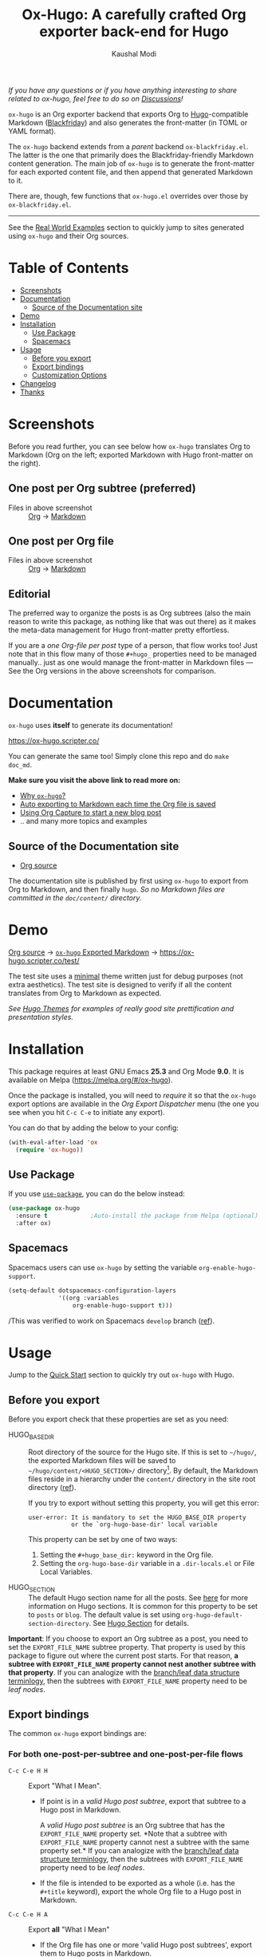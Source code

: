 #+title: Ox-Hugo: A carefully crafted Org exporter back-end for Hugo
#+author: Kaushal Modi
[[https://github.com/kaushalmodi/ox-hugo/actions][https://github.com/kaushalmodi/ox-hugo/actions/workflows/test.yml/badge.svg]] [[https://melpa.org/#/ox-hugo][file:https://melpa.org/packages/ox-hugo-badge.svg]] [[https://www.gnu.org/licenses/gpl-3.0][https://img.shields.io/badge/License-GPL%20v3-blue.svg]]

/If you have any questions or if you have anything interesting to
share related to ox-hugo, feel free to do so on [[https://github.com/kaushalmodi/ox-hugo/discussions][Discussions]]!/

=ox-hugo= is an Org exporter backend that exports Org to
[[https://gohugo.io/][Hugo]]-compatible Markdown ([[https://github.com/russross/blackfriday][Blackfriday]]) and also generates the
front-matter (in TOML or YAML format).

The =ox-hugo= backend extends from a /parent/ backend
=ox-blackfriday.el=. The latter is the one that primarily does the
Blackfriday-friendly Markdown content generation. The main job of
=ox-hugo= is to generate the front-matter for each exported content
file, and then append that generated Markdown to it.

There are, though, few functions that =ox-hugo.el= overrides over
those by =ox-blackfriday.el=.

-----
See the [[https://ox-hugo.scripter.co/doc/examples/][Real World Examples]] section to quickly jump to sites generated
using =ox-hugo= and their Org sources.
* Table of Contents
- [[#screenshots][Screenshots]]
- [[#documentation][Documentation]]
  - [[#source-of-the-documentation-site][Source of the Documentation site]]
- [[#demo][Demo]]
- [[#installation][Installation]]
  - [[#use-package][Use Package]]
  - [[#spacemacs][Spacemacs]]
- [[#usage][Usage]]
  - [[#before-you-export][Before you export]]
  - [[#export-bindings][Export bindings]]
  - [[#customization-options][Customization Options]]
- [[#changelog][Changelog]]
- [[#thanks][Thanks]]

* Screenshots
Before you read further, you can see below how =ox-hugo= translates
Org to Markdown (Org on the left; exported Markdown with Hugo
front-matter on the right).
** One post per Org subtree (preferred)
[[https://raw.githubusercontent.com/kaushalmodi/ox-hugo/main/doc/static/images/one-post-per-subtree.png][https://raw.githubusercontent.com/kaushalmodi/ox-hugo/main/doc/static/images/one-post-per-subtree.png]]
- Files in above screenshot :: [[https://raw.githubusercontent.com/kaushalmodi/ox-hugo/main/test/site/content-org/screenshot-subtree-export-example.org][Org]] -> [[https://raw.githubusercontent.com/kaushalmodi/ox-hugo/main/test/site/content/writing-hugo-blog-in-org-subtree-export.md][Markdown]]
** One post per Org file
[[https://raw.githubusercontent.com/kaushalmodi/ox-hugo/main/doc/static/images/one-post-per-file.png][https://raw.githubusercontent.com/kaushalmodi/ox-hugo/main/doc/static/images/one-post-per-file.png]]
- Files in above screenshot :: [[https://raw.githubusercontent.com/kaushalmodi/ox-hugo/main/test/site/content-org/writing-hugo-blog-in-org-file-export.org][Org]] -> [[https://raw.githubusercontent.com/kaushalmodi/ox-hugo/main/test/site/content/writing-hugo-blog-in-org-file-export.md][Markdown]]
** Editorial
The preferred way to organize the posts is as Org subtrees (also the
main reason to write this package, as nothing like that was out there)
as it makes the meta-data management for Hugo front-matter pretty
effortless.

If you are a /one Org-file per post/ type of a person, that flow works
too! Just note that in this flow many of those =#+hugo_= properties
need to be managed manually.. just as one would manage the front-matter
in Markdown files --- See the Org versions in the above screenshots for
comparison.
* Documentation
=ox-hugo= uses *itself* to generate its documentation!

https://ox-hugo.scripter.co/

You can generate the same too! Simply clone this repo and do =make
doc_md=.

*Make sure you visit the above link to read more on:*
- [[https://ox-hugo.scripter.co/doc/why-ox-hugo/][Why =ox-hugo=?]]
- [[https://ox-hugo.scripter.co/doc/auto-export-on-saving/][Auto exporting to Markdown each time the Org file is saved]]
- [[https://ox-hugo.scripter.co/doc/org-capture-setup/][Using Org Capture to start a new blog post]]
- .. and many more topics and examples
** Source of the Documentation site
- [[https://raw.githubusercontent.com/kaushalmodi/ox-hugo/main/doc/ox-hugo-manual.org][Org source]]

The documentation site is published by first using =ox-hugo= to
export from Org to Markdown, and then finally =hugo=.
/So no Markdown files are committed in the =doc/content/= directory./
* Demo
[[https://github.com/kaushalmodi/ox-hugo/tree/main/test/site/content-org][Org source]] → [[https://github.com/kaushalmodi/ox-hugo/tree/main/test/site/content][=ox-hugo= Exported Markdown]] → [[https://ox-hugo.scripter.co/test/]]

The test site uses a [[https://github.com/kaushalmodi/hugo-bare-min-theme][minimal]] theme written just for debug purposes
(not extra aesthetics). The test site is designed to verify if all the
content translates from Org to Markdown as expected.

/See [[https://themes.gohugo.io/][Hugo Themes]] for examples of really good site prettification and
presentation styles./

* Installation
This package requires at least GNU Emacs *25.3* and
Org Mode *9.0*. It is available on Melpa
([[https://melpa.org/#/ox-hugo]]).

Once the package is installed, you will need to /require/ it so that
the =ox-hugo= export options are available in the /Org Export
Dispatcher/ menu (the one you see when you hit =C-c C-e= to initiate
any export).

You can do that by adding the below to your config:
#+begin_src emacs-lisp
(with-eval-after-load 'ox
  (require 'ox-hugo))
#+end_src
** Use Package
If you use [[https://github.com/jwiegley/use-package][=use-package=]], you can do the below instead:
#+begin_src emacs-lisp
(use-package ox-hugo
  :ensure t            ;Auto-install the package from Melpa (optional)
  :after ox)
#+end_src

** Spacemacs
Spacemacs users can use =ox-hugo= by setting the variable
=org-enable-hugo-support=.

#+begin_src emacs-lisp
(setq-default dotspacemacs-configuration-layers
              '((org :variables
                  org-enable-hugo-support t)))
#+end_src

/This was verified to work on Spacemacs =develop= branch ([[https://github.com/kaushalmodi/ox-hugo/pull/440][ref]]).
* Usage
#+begin_note
Jump to the [[https://ox-hugo.scripter.co/doc/quick-start/][Quick Start]] section to quickly try
out ~ox-hugo~ with Hugo.
#+end_note
** Before you export
Before you export check that these properties are set as you need:
- HUGO_BASE_DIR :: Root directory of the source for the Hugo site. If
     this is set to =~/hugo/=, the exported Markdown files will be saved
     to =~/hugo/content/<HUGO_SECTION>/= directory[fn:-1-section_more].  By
     default, the Markdown files reside in a hierarchy under the
     =content/= directory in the site root directory ([[https://gohugo.io/content-management/organization/][ref]]).

     If you try to export without setting this property, you will get
     this error:
     #+begin_example
       user-error: It is mandatory to set the HUGO_BASE_DIR property
                   or the `org-hugo-base-dir' local variable
     #+end_example
     This property can be set by one of two ways:
  1. Setting the ~#+hugo_base_dir:~ keyword in the Org file.
  2. Setting the ~org-hugo-base-dir~ variable in a ~.dir-locals.el~ or
     File Local Variables.

- HUGO_SECTION :: The default Hugo section name for all the posts.
     See [[https://gohugo.io/content-management/sections/][here]] for more information on Hugo sections.  It is common for
     this property to be set to =posts= or =blog=.  The default value is
     set using =org-hugo-default-section-directory=. See
     [[https://ox-hugo.scripter.co/doc/hugo-section/][Hugo Section]] for details.

*Important*: If you choose to export an Org subtree as a post, you
 need to set the =EXPORT_FILE_NAME= subtree property. That property is
 used by this package to figure out where the current post starts. For
 that reason, *a subtree with =EXPORT_FILE_NAME= property cannot nest
 another subtree with that property*. If you can analogize with the
 [[https://en.wikipedia.org/wiki/Tree_(data_structure)][branch/leaf data structure terminlogy]], then the subtrees with
 =EXPORT_FILE_NAME= property need to be /leaf nodes/.

[fn:-1-section_more] The ~HUGO_SECTION~ is the bare-minimum requirement
to specify the destination path. That path can be further tweaked
using ~HUGO_BUNDLE~ key (and the associated ~EXPORT_HUGO_BUNDLE~
property), and the ~EXPORT_HUGO_SECTION*~ property (only for
/per-subtree/ exports).
** Export bindings
The common =ox-hugo= export bindings are:
*** For both one-post-per-subtree and one-post-per-file flows
- =C-c C-e H H= :: Export "What I Mean".
  - If point is in a /valid Hugo post subtree/, export that
    subtree to a Hugo post in Markdown.

    A /valid Hugo post subtree/ is an Org subtree that has the
    =EXPORT_FILE_NAME= property set. *Note that a subtree with
    =EXPORT_FILE_NAME= property cannot nest a subtree with the same
    property set.* If you can analogize with the [[https://en.wikipedia.org/wiki/Tree_(data_structure)][branch/leaf data
    structure terminlogy]], then the subtrees with =EXPORT_FILE_NAME=
    property need to be /leaf nodes/.
  - If the file is intended to be exported as a whole (i.e. has the
    =#+title= keyword), export the whole Org file to a Hugo post in
    Markdown.
- =C-c C-e H A= :: Export *all* "What I Mean"
  - If the Org file has one or more 'valid Hugo post subtrees', export
    them to Hugo posts in Markdown.
  - If the file is intended to be exported as a whole (i.e. no 'valid
    Hugo post subtrees' at all, and has the =#+title= keyword), export
    the whole Org file to a Hugo post in Markdown.
*** For only the one-post-per-file flow
- =C-c C-e H h= :: Export the Org file to a Hugo post in Markdown.

/Also see the [[https://ox-hugo.scripter.co/doc/auto-export-on-saving/][Auto Exporting]] section.
** Customization Options
Do =M-x customize-group=, and select =org-export-hugo= to see the
available customization options for this package.
*** =org-hugo-pandoc-cite-references-heading=
- Default value :: ="References {#references}"=

This is the Markdown heading that gets inserted before the section of
references inserted by Pandoc inserted (See
[[https://ox-hugo.scripter.co/doc/pandoc-citations/][Pandoc Citations]]) at the end of the post.

To prevent the insertion of that Markdown heading, set this variable
to an empty string (=""=).
* Changelog
** v0.8 <2018-01-26 Fri>
*** Features
- Support exporting content files and attachments (images, documents)
  to Page Bundles organization structure (Hugo v0.32+) --
  #[[https://github.com/kaushalmodi/ox-hugo/issues/111][111]].
- Support exporting =resources= front-matter (Hugo v0.33+) --
  #[[https://github.com/kaushalmodi/ox-hugo/issues/115][115]].
- Support exporting =headless= front-matter (Hugo v0.35+).
- Advanced table styling is now possible by specifying =#+attr_html=
  and =#+attr_css= (this one is unique to =ox-hugo=) above Org
  tables. See its [[https://ox-hugo.scripter.co/doc/table-styling/][documentation]] -- #[[https://github.com/kaushalmodi/ox-hugo/issues/93][93]].
  - Similarly, support =#+attr_html= and =#+attr_css= for paragraphs,
    example blocks, source blocks, plain lists and quote blocks too --
    #[[https://github.com/kaushalmodi/ox-hugo/issues/113][113]].
- Now =publishDate= front-matter property gets
  auto-derived from the =SCHEDULED= special property if
  associated with the valid Hugo post subtree --
  commit [[https://github.com/kaushalmodi/ox-hugo/commit/0807f42d][0807f42d]].
  - Date values can now be easily set using the =C-c .= binding in the
    =HUGO_PUBLISHDATE= and =HUGO_EXPIRYDATE= properties too.
- Export source blocks and table captions -- #[[https://github.com/kaushalmodi/ox-hugo/issues/38][38]]. Here's a
  suggested CSS for the captions:
  #+begin_src css
    figcaption,
    .src-block-caption,
    .table-caption {
        font-style: italic;
        text-align: center;
    }
  #+end_src
- Export descriptive or definition lists in Blackfriday-friendly
  Markdown format -- #[[https://github.com/kaushalmodi/ox-hugo/issues/114][114]].
- Support Org Special Blocks like in HTML and [[https://orgmode.org/manual/Special-blocks-in-LaTeX-export.html][LaTeX exports]] --
  #[[https://github.com/kaushalmodi/ox-hugo/issues/105][105]]. Here's one little example:
  #+begin_src org
    ,#+begin_mark
    /Some/ *marked* text
    ,#+end_mark
  #+end_src
- Allow setting =:EXPORT_HUGO_SECTION:= in the valid Hugo post subtree
  itself.
- Enable replacing any key in the front-matter with anything; it's
  even possible to swap the keys now (tags↔categories:
  commit [[https://github.com/kaushalmodi/ox-hugo/commit/fb21e82c][fb21e82c]]). New keyword:
  =HUGO_FRONT_MATTER_KEY_REPLACE= -- see commit [[https://github.com/kaushalmodi/ox-hugo/commit/b72a5fb0][b72a5fb0]].
- Now all the Org keyword values that should get merged, get merged --
  commit [[https://github.com/kaushalmodi/ox-hugo/commit/38eba6d5][38eba6d5]].
- Add =title= as a valid property of =menu= front-matter (Hugo
  v0.32+).
*** Backward-incompatible changes
- A "better user-experience" change.. now you do not need to use
  /double-underscores/ as /space/ replacement in =#+hugo_tags=,
  =#+hugo_categories= and =#+keywords=. See this commit for details
  and examples -- commit [[https://github.com/kaushalmodi/ox-hugo/commit/319435db][319435db]].
*** Fixes
- Fix =HUGO_LEVEL_OFFSET= not getting set -- #[[https://github.com/kaushalmodi/ox-hugo/issues/117][117]], thanks
  @[[https://github.com/shimmy1996][*shimmy1996*]]!
- Fix internal subtree counter not getting reset after a file-based
  export.
- Fix clickable image links with =#+name= -- commit [[https://github.com/kaushalmodi/ox-hugo/commit/fef0ec50][fef0ec50]].
- Make title text rendering more robust.. now Markdown markup
  characters like =*=, =_= and =`= show up fine, verbatim, in the
  title.
- Make em dash, en dash, horizontal ellipsis render in post titles
  too -- Hugo #[[https://github.com/gohugoio/hugo/issues/4175][4175]] (/Upstream bug fix/), and in source
  block captions and table captions too.
- Fix double-escaping of =#= and =![= in Markdown export --
  #[[https://github.com/kaushalmodi/ox-hugo/issues/110][110]] (/fix in upstream =ox-md.el=/).
*** Meta
- Re-write the logic for parsing meta-data for various kinds of dates,
  and optimize the logic for parsing newline separated lists like tags
  and categories.
- The =hugo-bare-min-theme= used for the test site is made more
  portable (at some point, that theme might be moved to a separate
  repo).
** v0.7 <2017-12-18 Mon>
*** Features
- *Now C-c C-e H H works for both per-subtree and per-file flows* --
  commit [[https://github.com/kaushalmodi/ox-hugo/commit/b1b5d28b][b1b5d28b]].
- Support Org heading based internal links -- #[[https://github.com/kaushalmodi/ox-hugo/issues/88][88]].
- Support list values for custom front-matter variables --
  #[[https://github.com/kaushalmodi/ox-hugo/issues/99][99]].
- Support specifying multiple [[https://gohugo.io/templates/output-formats/][hugo output formats]] .. Now the =outputs=
  front-matter variable is a list.
- Support the Org =#+author= and =#+creator= keywords and their
  respective Org Export Options -- #[[https://github.com/kaushalmodi/ox-hugo/issues/106][106]].
- Support Org Export Snippets and Export Blocks --
  commit [[https://github.com/kaushalmodi/ox-hugo/commit/1149f20cd][1149f20cd]].
- Now post titles can be set to =nil= i.e. be not be a part of the
  front-matter .. /because you can/.
- Improve the messages printed by =ox-hugo= on doing per-subtree or
  per-file exports.. the progress of files exported using per-subtree
  flow is now clearer, and the name of the file exported using
  per-file flow is now explicit.. Helps when you batch export a dozen
  files with a mix of these 2 flows.
*** Backward-incompatible changes
- Obsolete /org-hugo-export-subtree-\ast{}/ functions and replace them with
  /org-hugo-export-wim-\ast{}/ (What I Mean) functions. See the doc string
  of =org-hugo-export-wim-to-md= for details.

  If you are using the [[https://ox-hugo.scripter.co/doc/auto-export-on-saving/][Auto-export on saving]] flow, note the function
  name change there too!
*** Fixes
- Fix number of backticks in code fence when code contains code fence
  (/pathological corner case/).
- Better document the =HUGO_CODE_FENCE= keyword -- #[[https://github.com/kaushalmodi/ox-hugo/issues/102][102]].
- Don't render =(c)=, =(r)=, =(tm)= inside Latex equations --
  #[[https://github.com/kaushalmodi/ox-hugo/issues/104][104]] (/Upstream bug workaround/).
- Better recognition of TOML-compatible integers and floats in meta
  data for front-matter so that valid integers/floats don't get
  unnecessarily double-quoted.
*** Meta
- Add a [[https://github.com/kaushalmodi/hugo-debugprint/blob/master/layouts/partials/debugprint.html][=debugprint.html=]] partial to help pretty-print various Hugo
  objects like Page Params, File and SiteInfo for debug on the test
  site.
- The test site now has [[https://ox-hugo.scripter.co/test/tags/][tags]] and [[https://ox-hugo.scripter.co/test/categories/][categories]] pages.
- Add few real world example posts containing complex Latex equations:
  [[https://ox-hugo.scripter.co/test/real-examples/multifractals-in-ecology-using-r/][1]], [[https://ox-hugo.scripter.co/test/real-examples/nn-intro/][2]].
- Turns out =ox-hugo= works on emacs 24.4 too (/but please upgrade
  to the latest Emacs and Org stable versions!/).
** v0.6 <2017-11-09 Thu>
*** Features
- Support the =num= export option. Now you can prefix all post
  headings (or some not.. the ones with =UNNUMBERED= property set to
  =t=) with their section numbers -- #[[https://github.com/kaushalmodi/ox-hugo/issues/76][76]].
- Org TOC's are now exported as unordered Markdown lists. This allows
  having TOC's with unnumbered headings too! This also enables
  prefixing the section headings with their full section numbers, and
  also having only selected headings unnumbered (both in the post body
  and the TOC).
- Add support for exporting internal links to source blocks, tables
  and images by their block names! -- #[[https://github.com/kaushalmodi/ox-hugo/issues/29][29]].
- Org table column alignment markers (=<l>=, =<r>=, =<c>=) are now
  exported to equivalent Markdown tables.. so a center-aligned column
  in Org buffer will remain center-aligned in the final HTML too! --
  #[[https://github.com/kaushalmodi/ox-hugo/issues/95][95]].
- Allow setting multiple Hugo aliases for a post. Also infer the
  section name from inherited =HUGO_SECTION= values (subtree-based
  exports) for those alias prefixes.
- Prevent a footnote ref to appear by itself on a newline (based on
  wrapping) in the browser -- #[[https://github.com/kaushalmodi/ox-hugo/issues/96][96]].
- If Hugo shortcodes are used specifically in Markdown (=md=) source
  blocks, they will be auto-escaped (useful when you want to
  document/talk about some Hugo shortcode in a blog post) --
  #[[https://github.com/kaushalmodi/ox-hugo/issues/94][94]].
- If an Org table has just 1 row, don't make it render as a header row
  in the final HTML.
- If you have a case where you need to have an Org source block
  instead a quote block, and then a source block after that quote
  block (/I know, a very common case../ :wink:), Blackfriday barfs
  (Blackfriday #[[https://github.com/russross/blackfriday/issues/407][407]]). But we now have a workaround, which /just
  works/ -- #[[https://github.com/kaushalmodi/ox-hugo/issues/98][98]].
- Now =ATTR_HTML= above even hyper-linked images works (earlier it
  worked only above non-hyper-linked images).
*** Backward-incompatible changes
- Org TOC's are exported as unordered Markdown lists instead of
  ordered Markdown lists, and now full section numbers (like 1.2.3)
  are shown in the TOC instead of just the last digit (like 3.) --
  commit [[https://github.com/kaushalmodi/ox-hugo/commit/4be378e7][4be378e7]].
- The =num= Org export option is default to =nil= (only for
  =ox-hugo=). So Org TOC's are exported without section numbers by
  default. To get section numbers, set =num= to =t= or =onlytoc=.
*** Fixes
- Now exporting 1-row Org tables works too.
- Add missing http/https/ftp prefix for hyper-linked images.
*** Meta
- Add documentation on how you can have
  [[https://ox-hugo.scripter.co/doc/images-in-content/][Images live in the same directory as Org source]] -- #[[https://github.com/kaushalmodi/ox-hugo/issues/91][91]].
- Now only Org files for the [[https://ox-hugo.scripter.co][documentation site]] need to be committed
  to git. =ox-hugo= then exports those to Markdown, and then Hugo
  publishes those to HTML (as before) --- all on Netlify.
- Be sure to check out the moderately revamped [[https://ox-hugo.scripter.co/test/][Test Site]]. That might
  be of interest even if you want to check out what the new features
  and changes look like, without first installing/updating =ox-hugo=
  yourself :smile:.
** v0.5 <2017-11-06 Mon>
*** Features
- Export TOC as a Markdown ordered list. See [[https://ox-hugo.scripter.co/doc/org-toc/][Table of Contents]] -- #[[https://github.com/kaushalmodi/ox-hugo/issues/88][88]].
- =#+attr_html= above http/https/ftp links is now supported (useful
  for specifying the =target=, =rel=, attributes, for example).
** v0.4.1 <2017-10-29 Sun>
*** Features
- Support specifying the =:height= parameter in the =#+attr_html=
  above image links. That eventually gets transformed to the =height=
  parameter in the =figure= tag in the HTML generated by Hugo. This
  feature requires building Hugo from its master branch with commit
  [[https://github.com/gohugoio/hugo/commit/488631fe0abc3667355345c7eb98ba7a2204deb5][488631fe]] (or Hugo v0.31+).
*** Fixes
- Fix =EXPORT_HUGO_SECTION= not getting inherited #[[https://github.com/kaushalmodi/ox-hugo/issues/90][90]].
** v0.4 <2017-10-28 Sat>
*** Backward-incompatible changes
- Restore the default Org behavior of =#+tags=. Now that keyword (and
  the =EXPORT_TAGS= property) is *not* used by =ox-hugo=. Fixes
  #[[https://github.com/kaushalmodi/ox-hugo/issues/89][89]].
- File-based exports must now use =#+hugo_tags= to set the post tags.
- Subtree-based exports can use the =EXPORT_HUGO_TAGS= property to
  override Org-style tags on the same heading (and the ones inherited
  from Org-style tags from any of the parent subtrees and
  =#+filetags=).
  - Note that for subtree-based exports, =#+filetags= can be used to
    set tags globally in the file. Earlier =#+tags= was used for that
    purpose.
- Subtree-based exports can use the =EXPORT_HUGO_CATEGORIES= property
  to override Org-style categories (tags with "@" prefix) on the same
  heading (and the ones inherited from Org-style categories from any
  of the parent subtrees and =#+filetags=).
  - Note that for subtree-based exports, =#+filetags= can be used to
    set categories (tags with "@") globally in the file.

See the new section added to documentation:
[[https://ox-hugo.scripter.co/doc/tags-and-categories/][*Tags and Categories*]]
*** Features
- Support specifying the =:width= parameter in the =#+attr_html= above
  image links. That eventually gets transformed to the =width=
  parameter in the =figure= tag in the HTML generated by Hugo.
** v0.3.2 <2017-10-24 Tue>
*** Fixes
- Fix issue with heading metadata parsing (ALLTAGS, CLOSED, TODO)
  when a post Org heading was immediately followed by that post's
  sub-heading.  This issue was seen in subtree-based exports
  #[[https://github.com/kaushalmodi/ox-hugo/issues/87][87]].
** v0.3.1 <2017-10-19 Thu>
*** Fixes
- Fix the source block line number annotation when the line numbers
  increased in number of digits in the same code block.
** v0.3 <2017-10-18 Wed>
*** Features
- Source blocks can now be exported with line numbers and/or
  highlighting!

  See [[https://ox-hugo.scripter.co/doc/source-blocks/][Source Blocks]] for details.
** v0.2.3 <2017-10-11 Wed>
*** Fixes
- =org-hugo-slug= earlier stripped off only the =code= HTML tag
  (~<code> .. </code>~) from the input string, if present. Now it does
  that for *any* HTML tag, like =span=. For example, this HTML gets
  stripped off from the above heading (only inside =org-hugo-slug=
  when deriving the slug string): ~<span
    class="timestamp-wrapper"><span class="timestamp">&lt;2017-10-11
    Wed&gt;</span></span>~.
** v0.2.2 <2017-10-10 Tue>
*** Backward-incompatible changes
- Now =ox-hugo= by default requires text, to be sub/super-scripted, to
  be wrapped in ={}=. So now =a_b= will be exported as =a_b=, but
  =a_{b}= will be exported as =a<sub>b</sub>=. To revert back to the
  earlier behavior, user needs to add =#+options: ^:t= to their Org
  file.
** v0.2.1 <2017-09-28 Thu>
*** Fixes
- Single column tables now export correctly #[[https://github.com/kaushalmodi/ox-hugo/issues/84][84]].
- Ignore =HUGO_WEIGHT= set to =auto= for /per-file/ exports
  #[[https://github.com/kaushalmodi/ox-hugo/issues/83][83]].
** v0.2 <2017-09-27 Wed>
*** Features
- Add support for all Hugo =figure= shortcode parameters
  #[[https://github.com/kaushalmodi/ox-hugo/issues/79][79]].
- New option =org-hugo-delete-trailing-ws= defaults to =t=; now Hugo
  deletes trailing white-spaces by default.
- New options =org-hugo-default-static-subdirectory-for-externals= and
  =org-hugo-external-file-extensions-allowed-for-copying= (related to
  #[[https://github.com/kaushalmodi/ox-hugo/issues/69][69]]).
*** Fixes
- Remove =HUGO_STATIC_IMAGE= option; fix attachment re-write
  #[[https://github.com/kaushalmodi/ox-hugo/issues/69][69]].
- Fix incorrectly inserted hard line-breaks #[[https://github.com/kaushalmodi/ox-hugo/issues/72][72]]. Added a
  new option =HUGO_PRESERVE_FILLING=.
- Fix error happening when a post title was set to an empty string
  [ [[https://github.com/kaushalmodi/ox-hugo/commit/ba9e8365f6ee42f030ed806bf5ec42d6acce4c76][ba9e8365]] ].
*** Backward-incompatible changes
- Switch the default value of =org-hugo-use-code-for-kbd= option to
  =nil= [ [[https://github.com/kaushalmodi/ox-hugo/commit/88ba15ae9bc809b0983315446c88fecfda3534e5][88ba15ae]] ].
** v0.1.3 <2017-09-13 Wed>
- Now a HUGO key value set to ="nil"=, like =#+hugo_code_fence: nil=,
  will evaluate as /nil/ instead of /t/, as now
  =org-hugo--plist-get-true-p= is used to parse boolean keys instead
  of =plist-get=.
** v0.1.2 <2017-09-12 Tue>
- Make DateTime matching better; new internal variable
  =org-hugo--date-time-regexp=. Earlier time zones ahead of UTC (with
  =+= sign) were not detected as dates in =org-hugo--quote-string= and
  thus were unnecessarily quoted.
** v0.1.1 <2017-09-11 Mon>
- Use CLOSED log drawer info if available to set the date in
  front-matter #[[https://github.com/kaushalmodi/ox-hugo/issues/68][68]].
- Code optimization: Use of =org-entry-get= at places instead of
  maintaining global variables.
* Thanks
- Matt Price ([[https://github.com/titaniumbones][@titaniumbones]])
- Puneeth Chaganti ([[https://github.com/punchagan][@punchagan]])
- Also thanks to
  ~http://whyarethingsthewaytheyare.com/setting-up-the-blog/~ (/not
  hyperlinking the link as it is insecure --- not https/),
  ~http://www.holgerschurig.de/en/emacs-blog-from-org-to-hugo/~ (/not
  hyperlinking the link as it is insecure --- not https/) and the
  [[https://github.com/chaseadamsio/goorgeous][=goorgeous=]] project by Chase Adams ([[https://github.com/chaseadamsio][@chaseadamsio]]) for inspiration
  to start this project.
